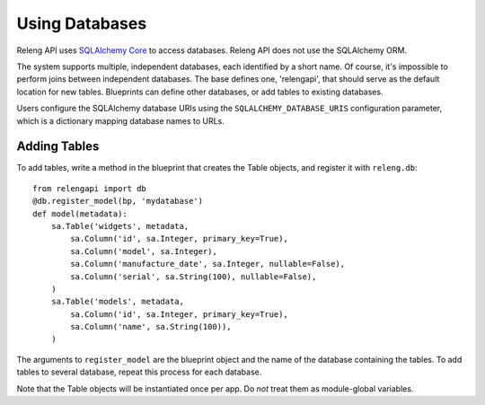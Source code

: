 Using Databases
===============

Releng API uses `SQLAlchemy Core <http://sqlalchemy.org/>`_ to access databases.
Releng API does not use the SQLAlchemy ORM.

The system supports multiple, independent databases, each identified by a short name.
Of course, it's impossible to perform joins between independent databases.
The base defines one, 'relengapi', that should serve as the default location for new tables.
Blueprints can define other databases, or add tables to existing databases.

Users configure the SQLAlchemy database URIs using the ``SQLALCHEMY_DATABASE_URIS`` configuration parameter, which is a dictionary mapping database names to URLs.

Adding Tables
-------------

To add tables, write a method in the blueprint that creates the Table objects, and register it with ``releng.db``::

    from relengapi import db
    @db.register_model(bp, 'mydatabase')
    def model(metadata):
        sa.Table('widgets', metadata,
            sa.Column('id', sa.Integer, primary_key=True),
            sa.Column('model', sa.Integer),
            sa.Column('manufacture_date', sa.Integer, nullable=False),
            sa.Column('serial', sa.String(100), nullable=False),
        )
        sa.Table('models', metadata,
            sa.Column('id', sa.Integer, primary_key=True),
            sa.Column('name', sa.String(100)),
        )

The arguments to ``register_model`` are the blueprint object and the name of the database containing the tables.
To add tables to several database, repeat this process for each database.

Note that the Table objects will be instantiated once per app.
Do *not* treat them as module-global variables.
